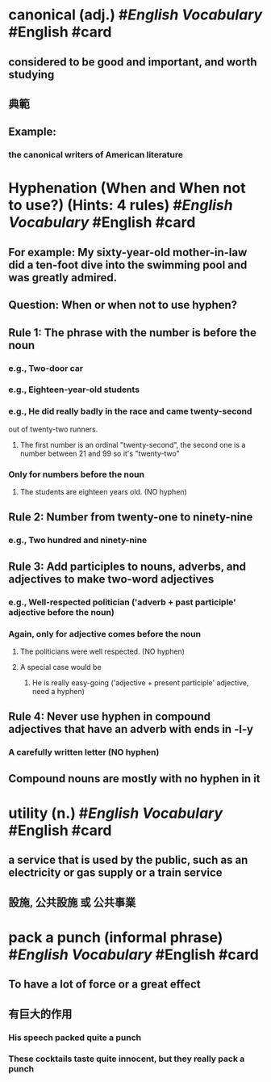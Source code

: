* canonical (adj.) #[[English Vocabulary]] #English #card
:PROPERTIES:
:card-last-score: 5
:card-repeats: 3
:card-next-schedule: 2022-06-27T04:10:24.297Z
:card-last-interval: 10.8
:card-ease-factor: 2.7
:card-last-reviewed: 2022-06-16T09:10:24.299Z
:collapsed: true
:title: English Vocabulary
:END:
** considered to be good and important, and worth studying
** 典範
** Example:
:PROPERTIES:
:collapsed: true
:END:
*** the canonical writers of American literature
* Hyphenation (When and When not to use?) (Hints: 4 rules) #[[English Vocabulary]] #English #card
:PROPERTIES:
:collapsed: true
:END:
** For example: My sixty-year-old mother-in-law did a ten-foot dive into the swimming pool and was greatly admired.
** Question: When or when not to use hyphen?
** Rule 1: The phrase with the number is before the noun
*** e.g., Two-door car
*** e.g., Eighteen-year-old students
*** e.g., He did really badly in the race and came twenty-second
out of twenty-two runners.
**** The first number is an ordinal "twenty-second", the second one is a number between 21 and 99 so it's "twenty-two"
*** Only for numbers before the noun
**** The students are eighteen years old. (NO hyphen)
** Rule 2: Number from twenty-one to ninety-nine
*** e.g., Two hundred and ninety-nine
** Rule 3: Add participles to nouns, adverbs, and adjectives to make two-word adjectives
*** e.g., Well-respected politician ('adverb + past participle' adjective before the noun)
*** Again, only for adjective comes before the noun
**** The politicians were well respected. (NO hyphen)
**** A special case would be
***** He is really easy-going ('adjective + present participle' adjective, need a hyphen)
** Rule 4: Never use hyphen in compound adjectives that have an adverb with ends in -l-y
*** A carefully written letter (NO hyphen)
** Compound nouns are mostly with no hyphen in it
* utility (n.) #[[English Vocabulary]] #English #card
:PROPERTIES:
:collapsed: true
:END:
** a service that is used by the public, such as an electricity or gas supply or a train service
** 設施, 公共設施 或 公共事業
* pack a punch (informal phrase) #[[English Vocabulary]] #English #card
:PROPERTIES:
:collapsed: true
:END:
** To have a lot of force or a great effect
** 有巨大的作用
*** His speech packed quite a punch
*** These cocktails taste quite innocent, but they really pack a punch
